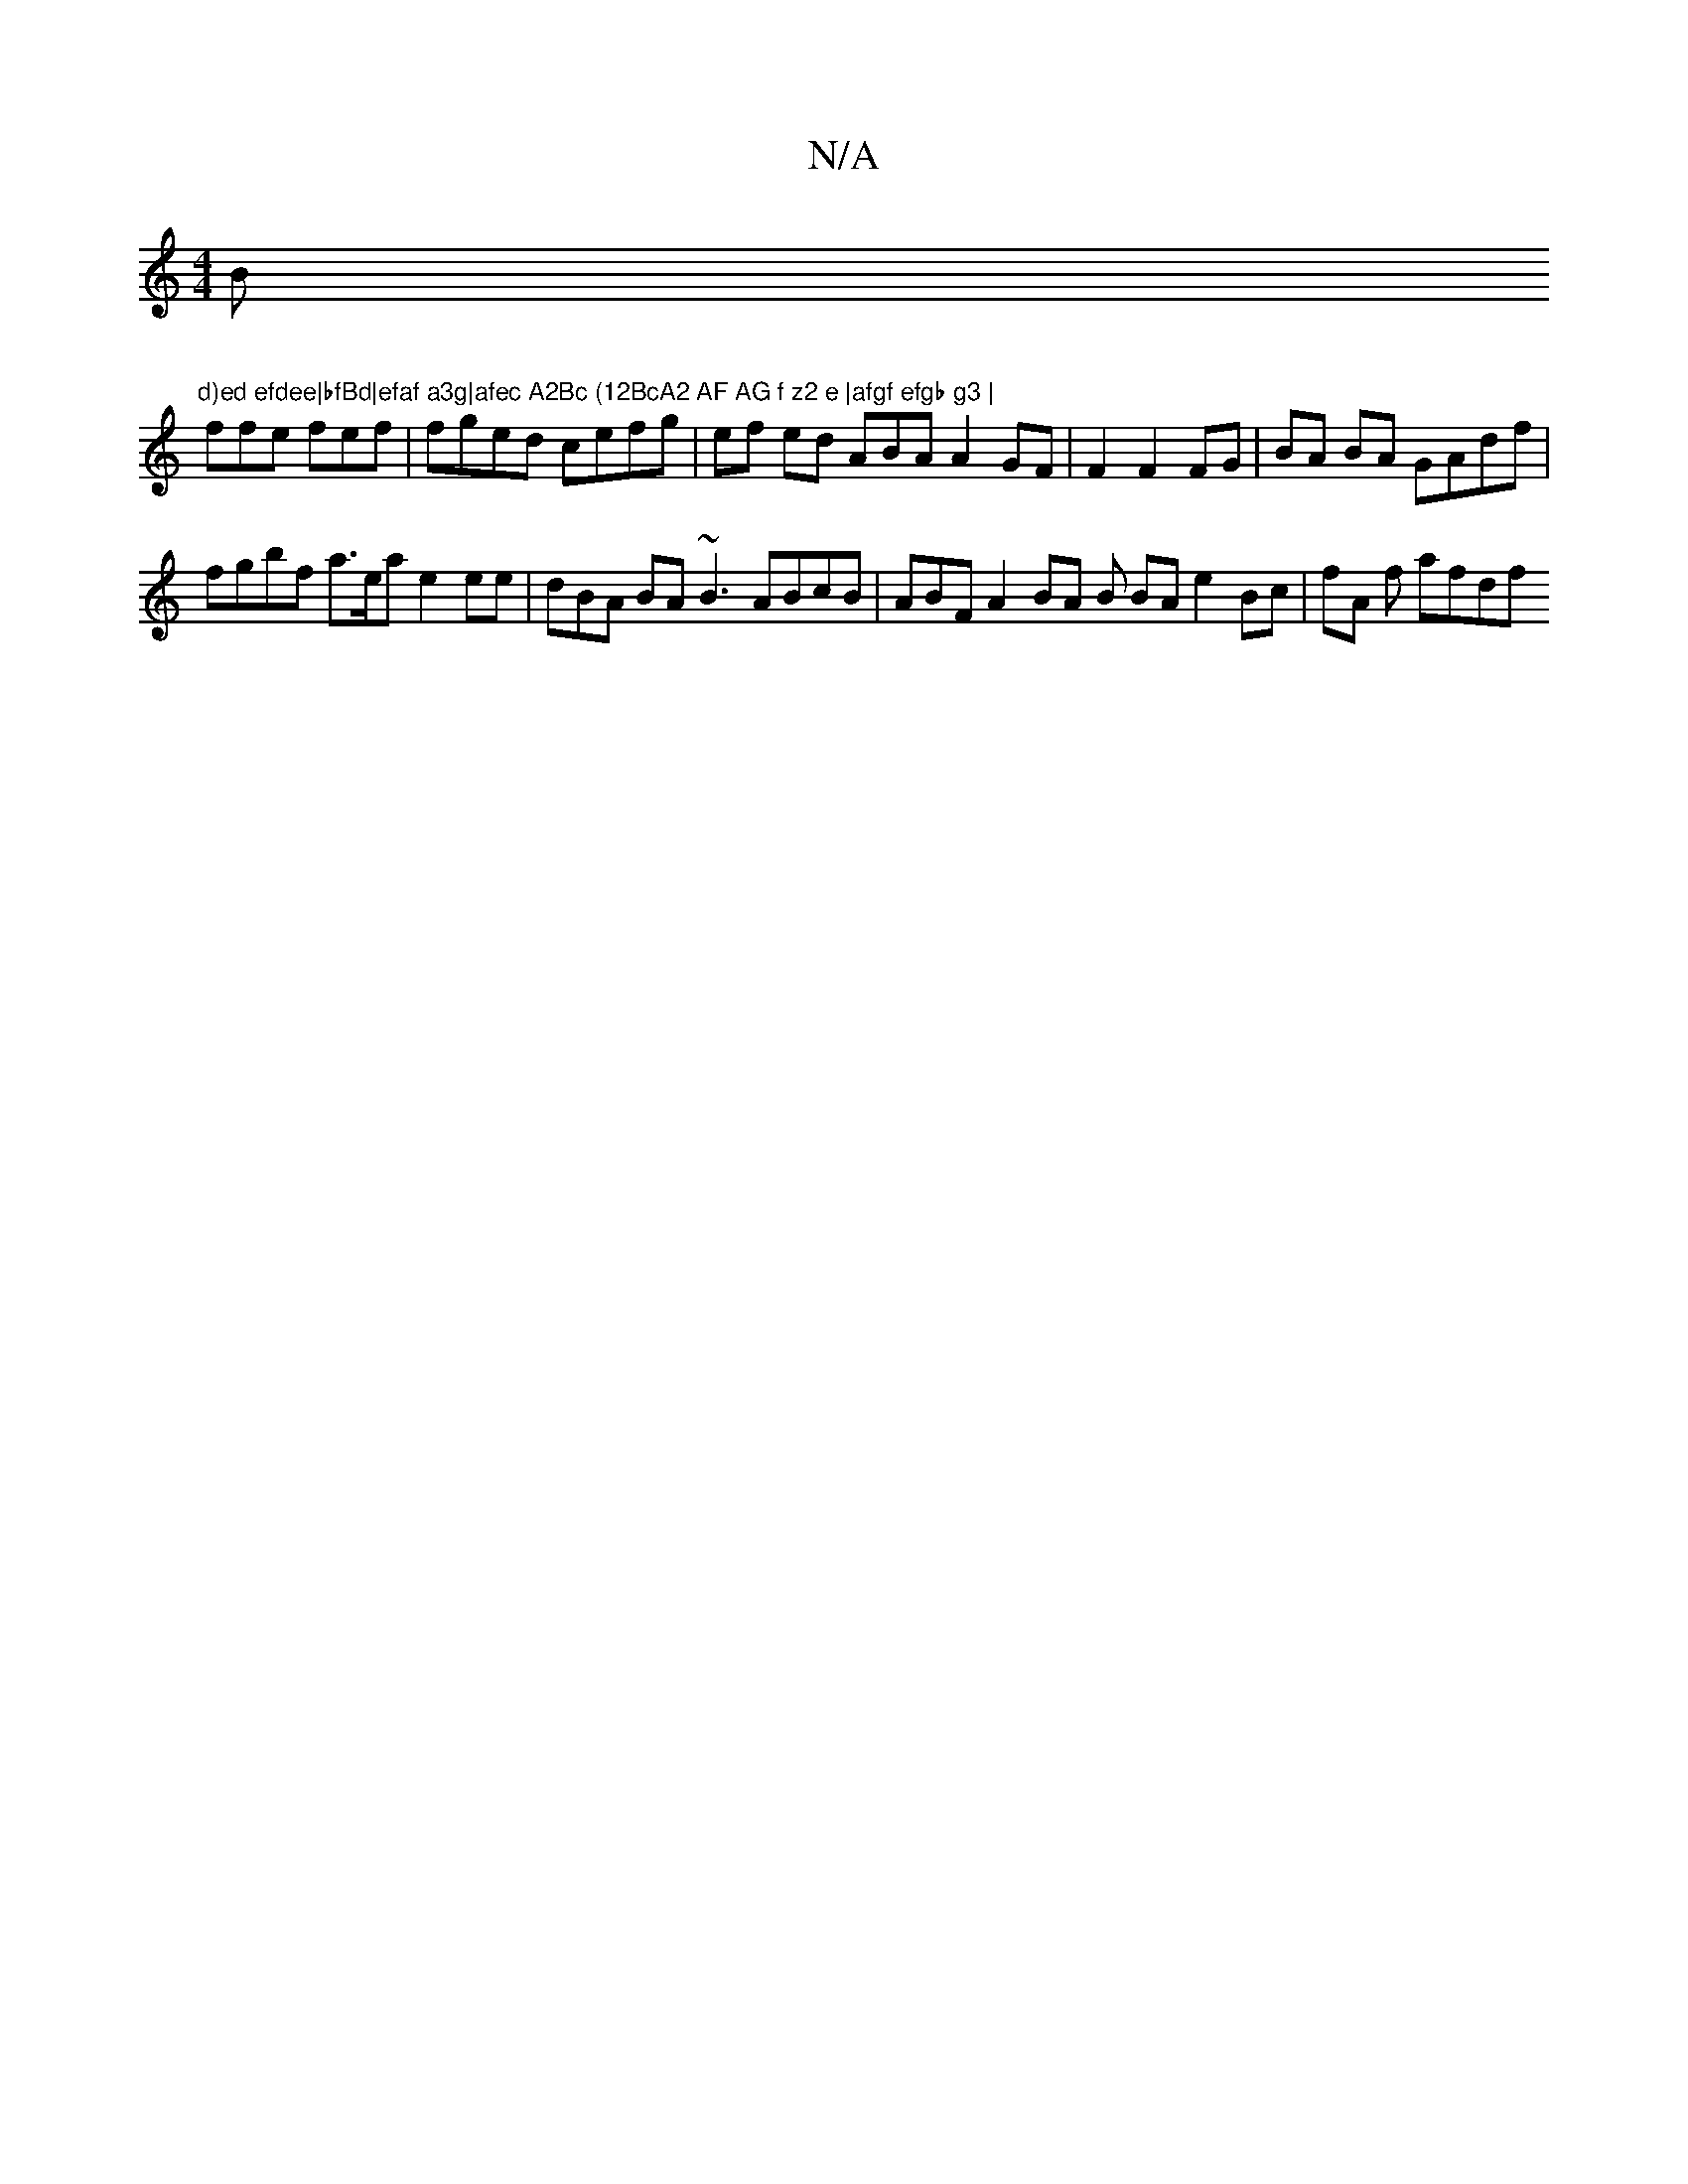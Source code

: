 X:1
T:N/A
M:4/4
R:N/A
K:Cmajor
B"d)ed efdee|bfBd|efaf a3g|afec A2Bc (12BcA2 AF AG f z2 e |afgf efgb g3 |
ffe fef|fged cefg|ef ed " "AB}A A2GF |F2 F2 FG|BA BA GAdf |
fgbf a>ea e2 ee | dBA BA ~B3 ABcB|ABF A2 BA B BA e2 Bc |fA f afdf 